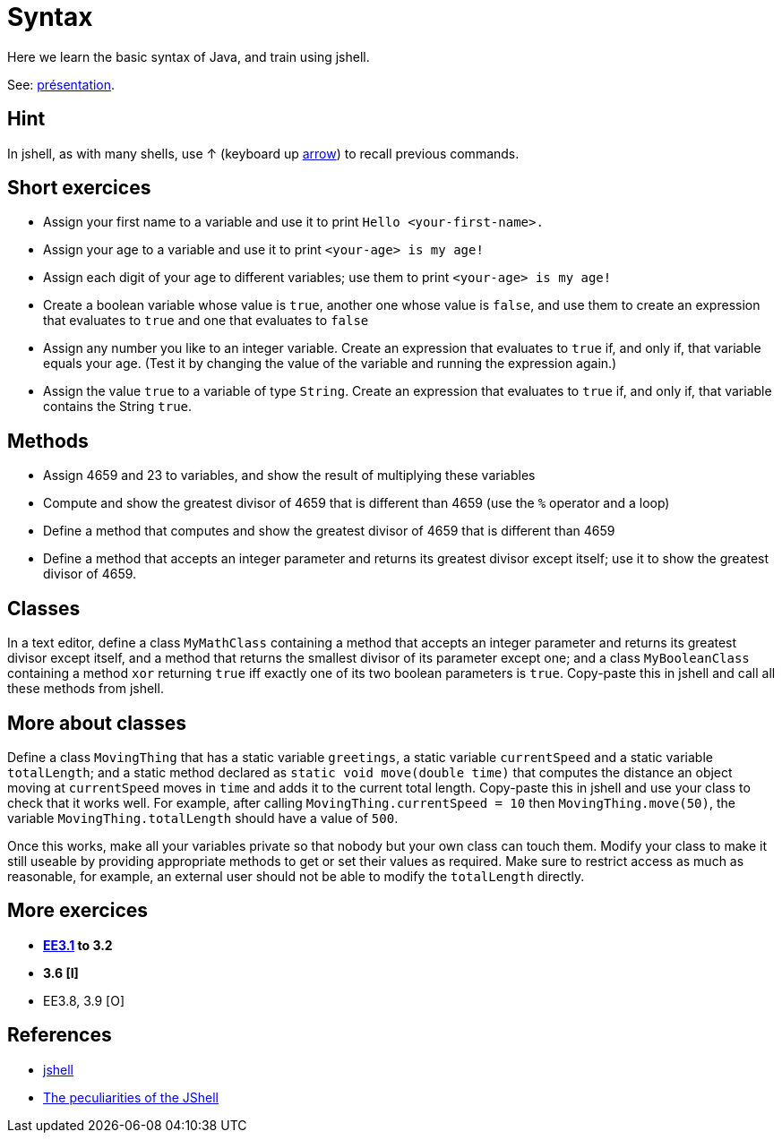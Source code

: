 = Syntax

Here we learn the basic syntax of Java, and train using jshell.

See: https://raw.githubusercontent.com/oliviercailloux/java-course/master/Git/Pr%C3%A9sentation/presentation.pdf[présentation].

== Hint
In jshell, as with many shells, use ↑ (keyboard up https://en.wikipedia.org/wiki/Arrow_keys[arrow]) to recall previous commands.

== Short exercices
* Assign your first name to a variable and use it to print `Hello <your-first-name>.`
* Assign your age to a variable and use it to print `<your-age> is my age!`
* Assign each digit of your age to different variables; use them to print `<your-age> is my age!`
* Create a boolean variable whose value is `true`, another one whose value is `false`, and use them to create an expression that evaluates to `true` and one that evaluates to `false`
* Assign any number you like to an integer variable. Create an expression that evaluates to `true` if, and only if, that variable equals your age. (Test it by changing the value of the variable and running the expression again.)
* Assign the value `true` to a variable of type `String`. Create an expression that evaluates to `true` if, and only if, that variable contains the String `true`.

== Methods
* Assign 4659 and 23 to variables, and show the result of multiplying these variables
* Compute and show the greatest divisor of 4659 that is different than 4659 (use the `%` operator and a loop)
* Define a method that computes and show the greatest divisor of 4659 that is different than 4659
* Define a method that accepts an integer parameter and returns its greatest divisor except itself; use it to show the greatest divisor of 4659.

== Classes
In a text editor, define a class `MyMathClass` containing a method that accepts an integer parameter and returns its greatest divisor except itself, and a method that returns the smallest divisor of its parameter except one; and a class `MyBooleanClass` containing a method `xor` returning `true` iff exactly one of its two boolean parameters is `true`. Copy-paste this in jshell and call all these methods from jshell.

== More about classes
Define a class `MovingThing` that has a static variable `greetings`, a static variable `currentSpeed` and a static variable `totalLength`; and a static method declared as `static void move(double time)` that computes the distance an object moving at `currentSpeed` moves in `time` and adds it to the current total length. Copy-paste this in jshell and use your class to check that it works well. For example, after calling `MovingThing.currentSpeed = 10` then `MovingThing.move(50)`, the variable `MovingThing.totalLength` should have a value of `500`.

Once this works, make all your variables private so that nobody but your own class can touch them. Modify your class to make it still useable by providing appropriate methods to get or set their values as required. Make sure to restrict access as much as reasonable, for example, an external user should not be able to modify the `totalLength` directly.

== More exercices

* *https://math.hws.edu/javanotes/c3/exercises.html[EE3.1] to 3.2*
* *3.6 [I]*
* EE3.8, 3.9 [O]

== References
* https://docs.oracle.com/en/java/javase/13/docs/specs/man/jshell.html[jshell]
* https://arbitrary-but-fixed.net/teaching/java/jshell/2017/12/14/jshell-peculiarities.html[The peculiarities of the JShell]

